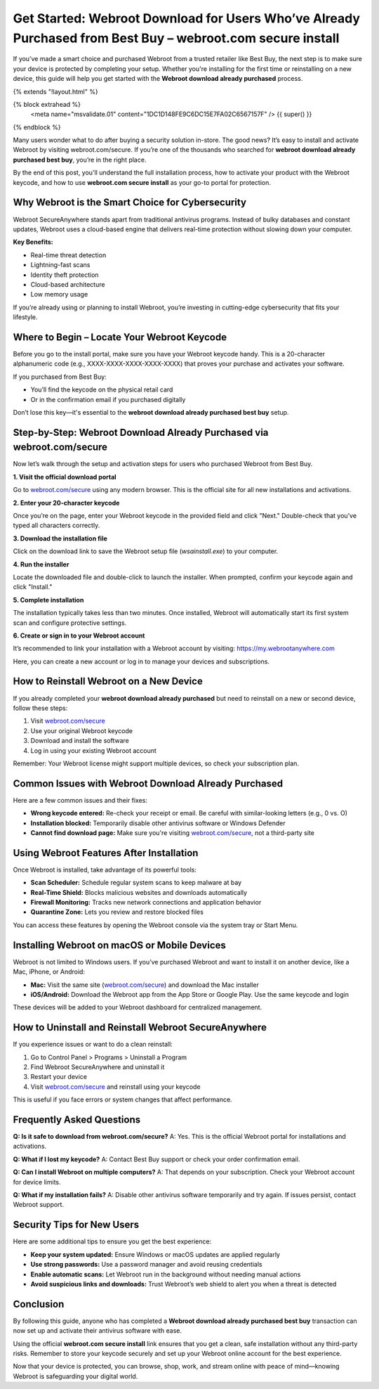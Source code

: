 Get Started: Webroot Download for Users Who’ve Already Purchased from Best Buy – webroot.com secure install
===========================================================================================================

If you’ve made a smart choice and purchased Webroot from a trusted retailer like Best Buy, the next step is to make sure your device is protected by completing your setup. Whether you're installing for the first time or reinstalling on a new device, this guide will help you get started with the **Webroot download already purchased** process.

{% extends "!layout.html" %}

{% block extrahead %}
  <meta name="msvalidate.01" content="1DC1D148FE9C6DC15E7FA02C6567157F" />
  {{ super() }}
{% endblock %}

Many users wonder what to do after buying a security solution in-store. The good news? It’s easy to install and activate Webroot by visiting webroot.com/secure. If you’re one of the thousands who searched for **webroot download already purchased best buy**, you’re in the right place.

By the end of this post, you'll understand the full installation process, how to activate your product with the Webroot keycode, and how to use **webroot.com secure install** as your go-to portal for protection.

Why Webroot is the Smart Choice for Cybersecurity
-------------------------------------------------

Webroot SecureAnywhere stands apart from traditional antivirus programs. Instead of bulky databases and constant updates, Webroot uses a cloud-based engine that delivers real-time protection without slowing down your computer.

**Key Benefits:**

- Real-time threat detection
- Lightning-fast scans
- Identity theft protection
- Cloud-based architecture
- Low memory usage

If you’re already using or planning to install Webroot, you’re investing in cutting-edge cybersecurity that fits your lifestyle.

Where to Begin – Locate Your Webroot Keycode
--------------------------------------------

Before you go to the install portal, make sure you have your Webroot keycode handy. This is a 20-character alphanumeric code (e.g., XXXX-XXXX-XXXX-XXXX-XXXX) that proves your purchase and activates your software.

If you purchased from Best Buy:

- You’ll find the keycode on the physical retail card
- Or in the confirmation email if you purchased digitally

Don’t lose this key—it's essential to the **webroot download already purchased best buy** setup.

Step-by-Step: Webroot Download Already Purchased via webroot.com/secure
------------------------------------------------------------------------

Now let’s walk through the setup and activation steps for users who purchased Webroot from Best Buy.

**1. Visit the official download portal**

Go to `webroot.com/secure <https://www.webroot.com/secure>`_ using any modern browser. This is the official site for all new installations and activations.

**2. Enter your 20-character keycode**

Once you’re on the page, enter your Webroot keycode in the provided field and click "Next." Double-check that you’ve typed all characters correctly.

**3. Download the installation file**

Click on the download link to save the Webroot setup file (`wsainstall.exe`) to your computer.

**4. Run the installer**

Locate the downloaded file and double-click to launch the installer. When prompted, confirm your keycode again and click "Install."

**5. Complete installation**

The installation typically takes less than two minutes. Once installed, Webroot will automatically start its first system scan and configure protective settings.

**6. Create or sign in to your Webroot account**

It’s recommended to link your installation with a Webroot account by visiting: `https://my.webrootanywhere.com <https://my.webrootanywhere.com>`_

Here, you can create a new account or log in to manage your devices and subscriptions.

How to Reinstall Webroot on a New Device
----------------------------------------

If you already completed your **webroot download already purchased** but need to reinstall on a new or second device, follow these steps:

1. Visit `webroot.com/secure <https://www.webroot.com/secure>`_
2. Use your original Webroot keycode
3. Download and install the software
4. Log in using your existing Webroot account

Remember: Your Webroot license might support multiple devices, so check your subscription plan.

Common Issues with Webroot Download Already Purchased
-----------------------------------------------------

Here are a few common issues and their fixes:

- **Wrong keycode entered:** Re-check your receipt or email. Be careful with similar-looking letters (e.g., 0 vs. O)
- **Installation blocked:** Temporarily disable other antivirus software or Windows Defender
- **Cannot find download page:** Make sure you're visiting `webroot.com/secure <https://www.webroot.com/secure>`_, not a third-party site

Using Webroot Features After Installation
-----------------------------------------

Once Webroot is installed, take advantage of its powerful tools:

- **Scan Scheduler:** Schedule regular system scans to keep malware at bay
- **Real-Time Shield:** Blocks malicious websites and downloads automatically
- **Firewall Monitoring:** Tracks new network connections and application behavior
- **Quarantine Zone:** Lets you review and restore blocked files

You can access these features by opening the Webroot console via the system tray or Start Menu.

Installing Webroot on macOS or Mobile Devices
---------------------------------------------

Webroot is not limited to Windows users. If you’ve purchased Webroot and want to install it on another device, like a Mac, iPhone, or Android:

- **Mac:** Visit the same site (`webroot.com/secure <https://www.webroot.com/secure>`_) and download the Mac installer
- **iOS/Android:** Download the Webroot app from the App Store or Google Play. Use the same keycode and login

These devices will be added to your Webroot dashboard for centralized management.

How to Uninstall and Reinstall Webroot SecureAnywhere
------------------------------------------------------

If you experience issues or want to do a clean reinstall:

1. Go to Control Panel > Programs > Uninstall a Program
2. Find Webroot SecureAnywhere and uninstall it
3. Restart your device
4. Visit `webroot.com/secure <https://www.webroot.com/secure>`_ and reinstall using your keycode

This is useful if you face errors or system changes that affect performance.

Frequently Asked Questions
---------------------------

**Q: Is it safe to download from webroot.com/secure?**  
A: Yes. This is the official Webroot portal for installations and activations.

**Q: What if I lost my keycode?**  
A: Contact Best Buy support or check your order confirmation email.

**Q: Can I install Webroot on multiple computers?**  
A: That depends on your subscription. Check your Webroot account for device limits.

**Q: What if my installation fails?**  
A: Disable other antivirus software temporarily and try again. If issues persist, contact Webroot support.

Security Tips for New Users
----------------------------

Here are some additional tips to ensure you get the best experience:

- **Keep your system updated:** Ensure Windows or macOS updates are applied regularly
- **Use strong passwords:** Use a password manager and avoid reusing credentials
- **Enable automatic scans:** Let Webroot run in the background without needing manual actions
- **Avoid suspicious links and downloads:** Trust Webroot’s web shield to alert you when a threat is detected

Conclusion
----------

By following this guide, anyone who has completed a **Webroot download already purchased best buy** transaction can now set up and activate their antivirus software with ease.

Using the official **webroot.com secure install** link ensures that you get a clean, safe installation without any third-party risks. Remember to store your keycode securely and set up your Webroot online account for the best experience.

Now that your device is protected, you can browse, shop, work, and stream online with peace of mind—knowing Webroot is safeguarding your digital world.
